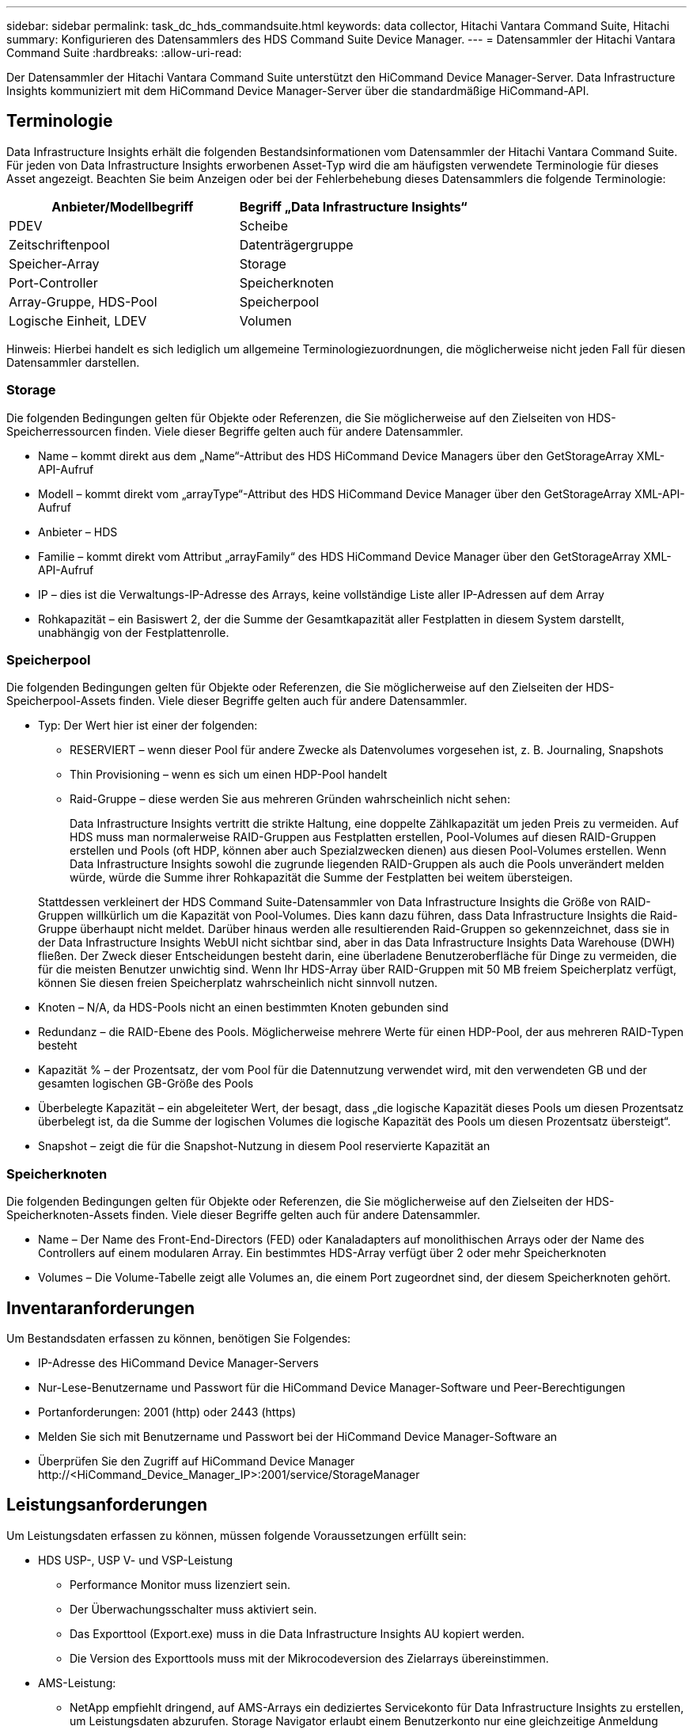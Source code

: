 ---
sidebar: sidebar 
permalink: task_dc_hds_commandsuite.html 
keywords: data collector, Hitachi Vantara Command Suite, Hitachi 
summary: Konfigurieren des Datensammlers des HDS Command Suite Device Manager. 
---
= Datensammler der Hitachi Vantara Command Suite
:hardbreaks:
:allow-uri-read: 


[role="lead"]
Der Datensammler der Hitachi Vantara Command Suite unterstützt den HiCommand Device Manager-Server.  Data Infrastructure Insights kommuniziert mit dem HiCommand Device Manager-Server über die standardmäßige HiCommand-API.



== Terminologie

Data Infrastructure Insights erhält die folgenden Bestandsinformationen vom Datensammler der Hitachi Vantara Command Suite.  Für jeden von Data Infrastructure Insights erworbenen Asset-Typ wird die am häufigsten verwendete Terminologie für dieses Asset angezeigt.  Beachten Sie beim Anzeigen oder bei der Fehlerbehebung dieses Datensammlers die folgende Terminologie:

[cols="2*"]
|===
| Anbieter/Modellbegriff | Begriff „Data Infrastructure Insights“ 


| PDEV | Scheibe 


| Zeitschriftenpool | Datenträgergruppe 


| Speicher-Array | Storage 


| Port-Controller | Speicherknoten 


| Array-Gruppe, HDS-Pool | Speicherpool 


| Logische Einheit, LDEV | Volumen 
|===
Hinweis: Hierbei handelt es sich lediglich um allgemeine Terminologiezuordnungen, die möglicherweise nicht jeden Fall für diesen Datensammler darstellen.



=== Storage

Die folgenden Bedingungen gelten für Objekte oder Referenzen, die Sie möglicherweise auf den Zielseiten von HDS-Speicherressourcen finden.  Viele dieser Begriffe gelten auch für andere Datensammler.

* Name – kommt direkt aus dem „Name“-Attribut des HDS HiCommand Device Managers über den GetStorageArray XML-API-Aufruf
* Modell – kommt direkt vom „arrayType“-Attribut des HDS HiCommand Device Manager über den GetStorageArray XML-API-Aufruf
* Anbieter – HDS
* Familie – kommt direkt vom Attribut „arrayFamily“ des HDS HiCommand Device Manager über den GetStorageArray XML-API-Aufruf
* IP – dies ist die Verwaltungs-IP-Adresse des Arrays, keine vollständige Liste aller IP-Adressen auf dem Array
* Rohkapazität – ein Basiswert 2, der die Summe der Gesamtkapazität aller Festplatten in diesem System darstellt, unabhängig von der Festplattenrolle.




=== Speicherpool

Die folgenden Bedingungen gelten für Objekte oder Referenzen, die Sie möglicherweise auf den Zielseiten der HDS-Speicherpool-Assets finden.  Viele dieser Begriffe gelten auch für andere Datensammler.

* Typ: Der Wert hier ist einer der folgenden:
+
** RESERVIERT – wenn dieser Pool für andere Zwecke als Datenvolumes vorgesehen ist, z. B. Journaling, Snapshots
** Thin Provisioning – wenn es sich um einen HDP-Pool handelt
** Raid-Gruppe – diese werden Sie aus mehreren Gründen wahrscheinlich nicht sehen:
+
Data Infrastructure Insights vertritt die strikte Haltung, eine doppelte Zählkapazität um jeden Preis zu vermeiden.  Auf HDS muss man normalerweise RAID-Gruppen aus Festplatten erstellen, Pool-Volumes auf diesen RAID-Gruppen erstellen und Pools (oft HDP, können aber auch Spezialzwecken dienen) aus diesen Pool-Volumes erstellen.  Wenn Data Infrastructure Insights sowohl die zugrunde liegenden RAID-Gruppen als auch die Pools unverändert melden würde, würde die Summe ihrer Rohkapazität die Summe der Festplatten bei weitem übersteigen.

+
Stattdessen verkleinert der HDS Command Suite-Datensammler von Data Infrastructure Insights die Größe von RAID-Gruppen willkürlich um die Kapazität von Pool-Volumes.  Dies kann dazu führen, dass Data Infrastructure Insights die Raid-Gruppe überhaupt nicht meldet.  Darüber hinaus werden alle resultierenden Raid-Gruppen so gekennzeichnet, dass sie in der Data Infrastructure Insights WebUI nicht sichtbar sind, aber in das Data Infrastructure Insights Data Warehouse (DWH) fließen.  Der Zweck dieser Entscheidungen besteht darin, eine überladene Benutzeroberfläche für Dinge zu vermeiden, die für die meisten Benutzer unwichtig sind. Wenn Ihr HDS-Array über RAID-Gruppen mit 50 MB freiem Speicherplatz verfügt, können Sie diesen freien Speicherplatz wahrscheinlich nicht sinnvoll nutzen.



* Knoten – N/A, da HDS-Pools nicht an einen bestimmten Knoten gebunden sind
* Redundanz – die RAID-Ebene des Pools.  Möglicherweise mehrere Werte für einen HDP-Pool, der aus mehreren RAID-Typen besteht
* Kapazität % – der Prozentsatz, der vom Pool für die Datennutzung verwendet wird, mit den verwendeten GB und der gesamten logischen GB-Größe des Pools
* Überbelegte Kapazität – ein abgeleiteter Wert, der besagt, dass „die logische Kapazität dieses Pools um diesen Prozentsatz überbelegt ist, da die Summe der logischen Volumes die logische Kapazität des Pools um diesen Prozentsatz übersteigt“.
* Snapshot – zeigt die für die Snapshot-Nutzung in diesem Pool reservierte Kapazität an




=== Speicherknoten

Die folgenden Bedingungen gelten für Objekte oder Referenzen, die Sie möglicherweise auf den Zielseiten der HDS-Speicherknoten-Assets finden.  Viele dieser Begriffe gelten auch für andere Datensammler.

* Name – Der Name des Front-End-Directors (FED) oder Kanaladapters auf monolithischen Arrays oder der Name des Controllers auf einem modularen Array.  Ein bestimmtes HDS-Array verfügt über 2 oder mehr Speicherknoten
* Volumes – Die Volume-Tabelle zeigt alle Volumes an, die einem Port zugeordnet sind, der diesem Speicherknoten gehört.




== Inventaranforderungen

Um Bestandsdaten erfassen zu können, benötigen Sie Folgendes:

* IP-Adresse des HiCommand Device Manager-Servers
* Nur-Lese-Benutzername und Passwort für die HiCommand Device Manager-Software und Peer-Berechtigungen
* Portanforderungen: 2001 (http) oder 2443 (https)
* Melden Sie sich mit Benutzername und Passwort bei der HiCommand Device Manager-Software an
* Überprüfen Sie den Zugriff auf HiCommand Device Manager \http://<HiCommand_Device_Manager_IP>:2001/service/StorageManager




== Leistungsanforderungen

Um Leistungsdaten erfassen zu können, müssen folgende Voraussetzungen erfüllt sein:

* HDS USP-, USP V- und VSP-Leistung
+
** Performance Monitor muss lizenziert sein.
** Der Überwachungsschalter muss aktiviert sein.
** Das Exporttool (Export.exe) muss in die Data Infrastructure Insights AU kopiert werden.
** Die Version des Exporttools muss mit der Mikrocodeversion des Zielarrays übereinstimmen.


* AMS-Leistung:
+
** NetApp empfiehlt dringend, auf AMS-Arrays ein dediziertes Servicekonto für Data Infrastructure Insights zu erstellen, um Leistungsdaten abzurufen.  Storage Navigator erlaubt einem Benutzerkonto nur eine gleichzeitige Anmeldung beim Array.  Wenn Data Infrastructure Insights dasselbe Benutzerkonto wie Verwaltungsskripte oder HiCommand verwendet, kann dies dazu führen, dass Data Infrastructure Insights, Verwaltungsskripte oder HiCommand aufgrund der Beschränkung auf ein gleichzeitiges Benutzerkonto nicht mit dem Array kommunizieren können.
** Performance Monitor muss lizenziert sein.
** Das CLI-Dienstprogramm Storage Navigator Modular 2 (SNM2) muss auf der Data Infrastructure Insights AU installiert werden.






== Konfiguration

[cols="2*"]
|===
| Feld | Beschreibung 


| HiCommand Server | IP-Adresse oder vollqualifizierter Domänenname des HiCommand Device Manager-Servers 


| Benutzername | Benutzername für den HiCommand Device Manager-Server. 


| Passwort | Für den HiCommand Device Manager-Server verwendetes Passwort. 


| Geräte - VSP G1000 (R800), VSP (R700), HUS VM (HM700) und USP-Speicher | Geräteliste für VSP G1000 (R800), VSP (R700), HUS VM (HM700) und USP-Speicher.  Jeder Speicher benötigt: * Array-IP: IP-Adresse des Speichers * Benutzername: Benutzername für den Speicher * Passwort: Passwort für den Speicher * Ordner mit den JAR-Dateien des Export-Dienstprogramms 


| SNM2Devices – WMS/SMS/AMS-Speicher | Geräteliste für WMS/SMS/AMS-Speicher.  Jeder Speicher benötigt: * Array-IP: IP-Adresse des Speichers * Storage Navigator CLI-Pfad: SNM2 CLI-Pfad * Gültige Kontoauthentifizierung: Wählen Sie diese Option, um eine gültige Kontoauthentifizierung auszuwählen * Benutzername: Benutzername für den Speicher * Passwort: Passwort für den Speicher 


| Wählen Sie Tuning Manager für die Leistung | Andere Leistungsoptionen außer Kraft setzen 


| Tuning Manager Host | IP-Adresse oder vollqualifizierter Domänenname des Tuning-Managers 


| Tuning Manager-Port überschreiben | Wenn leer, verwenden Sie den Standardport im Feld „Tuning Manager für Leistung auswählen“, andernfalls geben Sie den zu verwendenden Port ein. 


| Tuning Manager-Benutzername | Benutzername für Tuning Manager 


| Tuning Manager-Passwort | Passwort für Tuning Manager 
|===
Hinweis: In HDS USP, USP V und VSP kann jede Festplatte zu mehr als einer Array-Gruppe gehören.



== Erweiterte Konfiguration

|===


| Feld | Beschreibung 


| Verbindungstyp | HTTPS oder HTTP, zeigt auch den Standardport an 


| HiCommand-Server-Port | Für den HiCommand Device Manager verwendeter Port 


| Inventarabfrageintervall (min) | Intervall zwischen den Bestandsabfragen.  Der Standardwert ist 40. 


| Wählen Sie „Ausschließen“ oder „Einschließen“, um eine Liste anzugeben | Geben Sie an, ob die unten stehende Array-Liste beim Sammeln von Daten ein- oder ausgeschlossen werden soll. 


| Geräteliste filtern | Durch Kommas getrennte Liste der Geräteseriennummern, die ein- oder ausgeschlossen werden sollen 


| Leistungsabfrageintervall (Sek.) | Intervall zwischen Leistungsabfragen.  Der Standardwert ist 300. 


| Export-Timeout in Sekunden | Zeitüberschreitung beim Export-Dienstprogramm.  Der Standardwert ist 300. 
|===


== Fehlerbehebung

Wenn bei diesem Datensammler Probleme auftreten, können Sie Folgendes versuchen:



=== Inventar

[cols="2*"]
|===
| Problem: | Versuchen Sie Folgendes: 


| Fehler: Der Benutzer verfügt nicht über ausreichende Berechtigungen | Verwenden Sie ein anderes Benutzerkonto mit mehr Berechtigungen oder erhöhen Sie die Berechtigungen des im Datensammler konfigurierten Benutzerkontos 


| Fehler: Die Speicherliste ist leer.  Entweder sind die Geräte nicht konfiguriert oder der Benutzer verfügt nicht über ausreichende Berechtigungen | * Verwenden Sie DeviceManager, um zu überprüfen, ob die Geräte konfiguriert sind.  * Verwenden Sie ein anderes Benutzerkonto mit mehr Berechtigungen oder erhöhen Sie die Berechtigungen des Benutzerkontos 


| Fehler: Das HDS-Speicherarray wurde einige Tage lang nicht aktualisiert | Untersuchen Sie, warum dieses Array in HDS HiCommand nicht aktualisiert wird. 
|===


=== Performance

[cols="2*"]
|===
| Problem: | Versuchen Sie Folgendes: 


| Fehler: * Fehler beim Ausführen des Export-Dienstprogramms * Fehler beim Ausführen des externen Befehls | * Bestätigen Sie, dass das Export Utility auf der Data Infrastructure Insights Acquisition Unit installiert ist. * Bestätigen Sie, dass der Speicherort des Export Utility in der Datensammlerkonfiguration korrekt ist. * Bestätigen Sie, dass die IP des USP/R600-Arrays in der Konfiguration des Datensammlers korrekt ist. * Bestätigen Sie, dass Benutzername und Kennwort in der Konfiguration des Datensammlers korrekt sind. * Bestätigen Sie, dass die Version des Export Utility mit der Mikrocodeversion des Speicherarrays kompatibel ist. * Öffnen Sie von der Data Infrastructure Insights Acquisition Unit aus eine CMD-Eingabeaufforderung und führen Sie folgende Schritte aus: - Ändern Sie das Verzeichnis in das konfigurierte Installationsverzeichnis. - Versuchen Sie, eine Verbindung mit dem konfigurierten Speicherarray herzustellen, indem Sie die Batchdatei runWin.bat ausführen. 


| Fehler: Anmeldung beim Exporttool für Ziel-IP fehlgeschlagen | * Bestätigen Sie, dass Benutzername/Passwort korrekt sind. * Erstellen Sie eine Benutzer-ID hauptsächlich für diesen HDS-Datensammler. * Bestätigen Sie, dass keine anderen Datensammler für die Erfassung dieses Arrays konfiguriert sind. 


| Fehler: Die Exporttools haben „Zeitbereich für Überwachung konnte nicht abgerufen werden“ protokolliert. | * Bestätigen Sie, dass die Leistungsüberwachung auf dem Array aktiviert ist.  * Versuchen Sie, die Exporttools außerhalb von Data Infrastructure Insights aufzurufen, um zu bestätigen, dass das Problem außerhalb von Data Infrastructure Insights liegt. 


| Fehler: * Konfigurationsfehler: Speicher-Array wird vom Export-Dienstprogramm nicht unterstützt * Konfigurationsfehler: Speicher-Array wird von Storage Navigator Modular CLI nicht unterstützt | * Konfigurieren Sie nur unterstützte Speicher-Arrays.  * Verwenden Sie „Geräteliste filtern“, um nicht unterstützte Speicher-Arrays auszuschließen. 


| Fehler: * Fehler beim Ausführen des externen Befehls * Konfigurationsfehler: Speicherarray nicht vom Inventar gemeldet * Konfigurationsfehler: Exportordner enthält keine JAR-Dateien | * Überprüfen Sie den Speicherort des Export-Dienstprogramms.  * Prüfen Sie, ob das betreffende Speicherarray im HiCommand-Server konfiguriert ist. * Legen Sie das Leistungsabfrageintervall auf ein Vielfaches von 60 Sekunden fest. 


| Fehler: * Fehler Storage Navigator CLI * Fehler beim Ausführen des Auperform-Befehls * Fehler beim Ausführen des externen Befehls | * Bestätigen Sie, dass Storage Navigator Modular CLI auf der Data Infrastructure Insights Acquisition Unit installiert ist. * Bestätigen Sie, dass der Speicherort von Storage Navigator Modular CLI in der Datensammlerkonfiguration korrekt ist. * Bestätigen Sie, dass die IP des WMS/SMS/SMS-Arrays in der Konfiguration des Datensammlers korrekt ist. * Bestätigen Sie, dass die Version von Storage Navigator Modular CLI mit der Mikrocodeversion des im Datensammler konfigurierten Speicherarrays kompatibel ist. * Öffnen Sie von der Data Infrastructure Insights Acquisition Unit aus eine CMD-Eingabeaufforderung und führen Sie folgende Schritte aus: - Ändern Sie das Verzeichnis in das konfigurierte Installationsverzeichnis. - Versuchen Sie, eine Verbindung mit dem konfigurierten Speicherarray herzustellen, indem Sie den folgenden Befehl „auunitref.exe“ ausführen. 


| Fehler: Konfigurationsfehler: Speicherarray nicht vom Inventar gemeldet | Überprüfen Sie, ob das betreffende Speicherarray im HiCommand-Server konfiguriert ist 


| Fehler: * Kein Array ist bei der Storage Navigator Modular 2 CLI registriert * Array ist nicht bei der Storage Navigator Modular 2 CLI registriert * Konfigurationsfehler: Speicher-Array nicht bei der StorageNavigator Modular CLI registriert | * Öffnen Sie die Eingabeaufforderung und wechseln Sie zum konfigurierten Verzeichnis. * Führen Sie den Befehl „set=STONAVM_HOME=“ aus.  * Führen Sie den Befehl „auunitref“ aus. * Bestätigen Sie, dass die Befehlsausgabe Details zum Array mit IP enthält. * Wenn die Ausgabe keine Array-Details enthält, registrieren Sie das Array mit der Storage Navigator-CLI: – Öffnen Sie die Eingabeaufforderung und wechseln Sie zum konfigurierten Verzeichnis. – Führen Sie den Befehl „set=STONAVM_HOME=“ aus.  - Führen Sie den Befehl „auunitaddauto -ip <ip>“ aus.  Ersetzen Sie <ip> durch die richtige IP. 
|===
Weitere Informationen finden Sie in derlink:concept_requesting_support.html["Support"] Seite oder in derlink:reference_data_collector_support_matrix.html["Datensammler-Supportmatrix"] .
